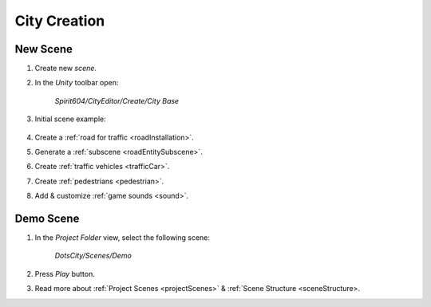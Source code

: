 .. _cityCreation:

City Creation
============

New Scene
------------

#. Create new `scene`.
#. In the `Unity` toolbar open:

	`Spirit604/CityEditor/Create/City Base`
	
	.. image:: /images/gettingstarted/CityBase.png
		
#. Initial scene example:

	.. image:: /images/gettingstarted/ExampleScene.png
	
#. Create a :ref:`road for traffic <roadInstallation>`.
#. Generate a :ref:`subscene <roadEntitySubscene>`.
#. Create :ref:`traffic vehicles <trafficCar>`.
#. Create :ref:`pedestrians <pedestrian>`.
#. Add & customize :ref:`game sounds <sound>`.

Demo Scene
------------

#. In the `Project Folder` view, select the following scene:

	`DotsCity/Scenes/Demo`
	
#. Press `Play` button.
#. Read more about :ref:`Project Scenes <projectScenes>` & :ref:`Scene Structure <sceneStructure>.